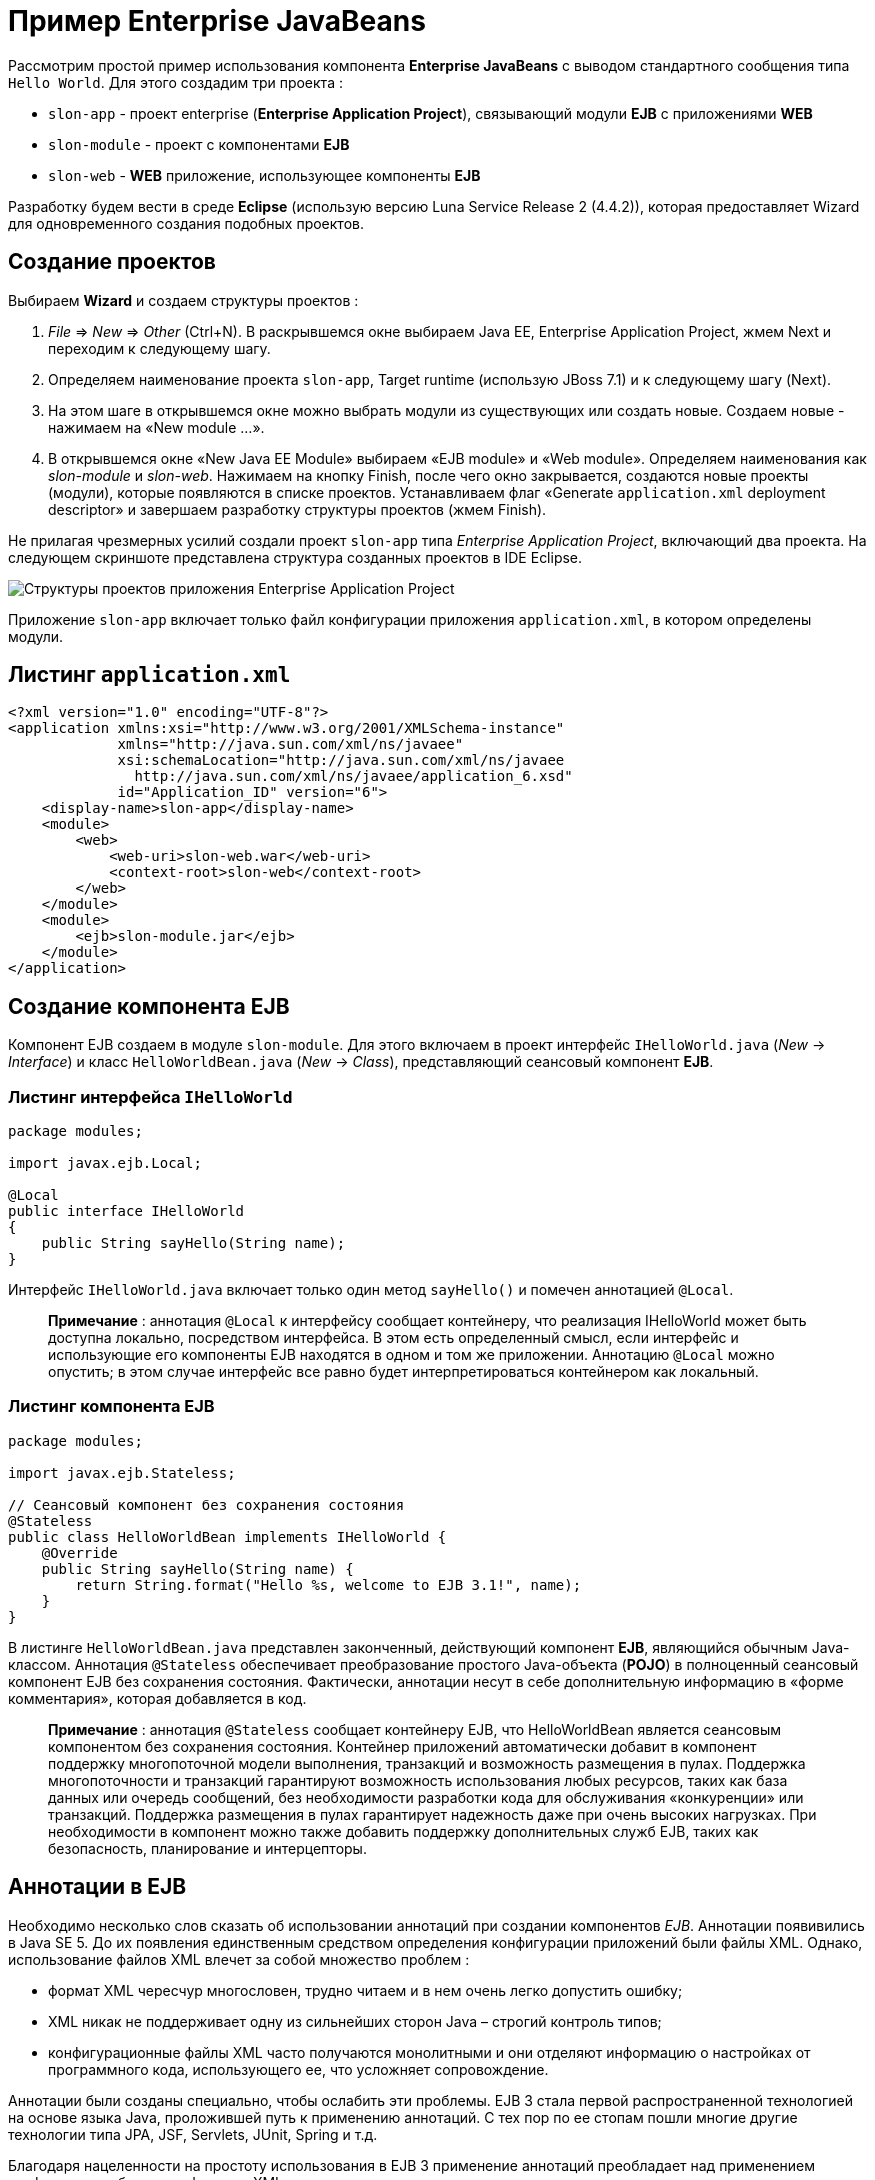 = Пример Enterprise JavaBeans

Рассмотрим простой пример использования компонента *Enterprise JavaBeans* с выводом стандартного сообщения типа `Hello World`. Для этого создадим три проекта :

* `slon-app` - проект enterprise (*Enterprise Application Project*), связывающий модули *EJB* с приложениями *WEB*
* `slon-module` - проект с компонентами *EJB*
* `slon-web` - *WEB* приложение, использующее компоненты *EJB*

Разработку будем вести в среде *Eclipse* (использую версию Luna Service Release 2 (4.4.2)), которая предоставляет Wizard для одновременного создания подобных проектов.

== Создание проектов

Выбираем *Wizard* и создаем структуры проектов :

1. _File_ => _New_ => _Other_ (Ctrl+N). В раскрывшемся окне выбираем Java EE, Enterprise Application Project, жмем Next и переходим к следующему шагу.
2. Определяем наименование проекта `slon-app`, Target runtime (использую JBoss 7.1) и к следующему шагу (Next).
3. На этом шаге в открывшемся окне можно выбрать модули из существующих или создать новые. Создаем новые - нажимаем на «New module ...».
4. В открывшемся окне «New Java EE Module» выбираем «EJB module» и «Web module». Определяем наименования как _slon-module_ и _slon-web_. Нажимаем на кнопку Finish, после чего окно закрывается, создаются новые проекты (модули), которые появляются в списке проектов. Устанавливаем флаг «Generate `application.xml` deployment descriptor» и завершаем разработку структуры проектов (жмем Finish).

Не прилагая чрезмерных усилий создали проект `slon-app` типа _Enterprise Application Project_, включающий два проекта. На следующем скриншоте представлена структура созданных проектов в IDE Eclipse.

image:/assets/img/java/jakarta-ee/javabean/ejb.png[Структуры проектов приложения Enterprise Application Project]

Приложение `slon-app` включает только файл конфигурации приложения `application.xml`, в котором определены модули.

== Листинг `application.xml`

[source, xml]
----
<?xml version="1.0" encoding="UTF-8"?>
<application xmlns:xsi="http://www.w3.org/2001/XMLSchema-instance"
             xmlns="http://java.sun.com/xml/ns/javaee"
             xsi:schemaLocation="http://java.sun.com/xml/ns/javaee
               http://java.sun.com/xml/ns/javaee/application_6.xsd"
             id="Application_ID" version="6">
    <display-name>slon-app</display-name>
    <module>
        <web>
            <web-uri>slon-web.war</web-uri>
            <context-root>slon-web</context-root>
        </web>
    </module>
    <module>
        <ejb>slon-module.jar</ejb>
    </module>
</application>
----

== Создание компонента EJB

Компонент EJB создаем в модуле `slon-module`. Для этого включаем в проект интерфейс `IHelloWorld.java` (_New_ -> _Interface_) и класс `HelloWorldBean.java` (_New_ -> _Class_), представляющий сеансовый компонент *EJB*.

=== Листинг интерфейса `IHelloWorld`

[source, java]
----
package modules;

import javax.ejb.Local;

@Local
public interface IHelloWorld
{
    public String sayHello(String name);
}
----

Интерфейс `IHelloWorld.java` включает только один метод `sayHello()` и помечен аннотацией `@Local`.

> *Примечание* : аннотация `@Local` к интерфейсу сообщает контейнеру, что реализация IHelloWorld может быть доступна локально, посредством интерфейса. В этом есть определенный смысл, если интерфейс и использующие его компоненты EJB находятся в одном и том же приложении. Аннотацию `@Local` можно опустить; в этом случае интерфейс все равно будет интерпретироваться контейнером как локальный.

=== Листинг компонента EJB

[source, java]
----
package modules;

import javax.ejb.Stateless;

// Сеансовый компонент без сохранения состояния
@Stateless
public class HelloWorldBean implements IHelloWorld {
    @Override
    public String sayHello(String name) {
        return String.format("Hello %s, welcome to EJB 3.1!", name);
    }
}
----

В листинге `HelloWorldBean.java` представлен законченный, действующий компонент *EJB*, являющийся обычным Java-классом. Аннотация `@Stateless` обеспечивает преобразование простого Java-объекта (*POJO*) в полноценный сеансовый компонент EJB без сохранения состояния. Фактически, аннотации несут в себе дополнительную информацию в «форме комментария», которая добавляется в код.

> *Примечание* : аннотация `@Stateless` сообщает контейнеру EJB, что HelloWorldBean является сеансовым компонентом без сохранения состояния. Контейнер приложений автоматически добавит в компонент поддержку многопоточной модели выполнения, транзакций и возможность размещения в пулах. Поддержка многопоточности и транзакций гарантируют возможность использования любых ресурсов, таких как база данных или очередь сообщений, без необходимости разработки кода для обслуживания «конкуренции» или транзакций. Поддержка размещения в пулах гарантирует надежность даже при очень высоких нагрузках. При необходимости в компонент можно также добавить поддержку дополнительных служб EJB, таких как безопасность, планирование и интерцепторы.

== Аннотации в EJB

Необходимо несколько слов сказать об использовании аннотаций при создании компонентов _EJB_. Аннотации появивились в Java SE 5. До их появления единственным средством определения конфигурации приложений были файлы XML. Однако, использование файлов XML влечет за собой множество проблем :

* формат XML чересчур многословен, трудно читаем и в нем очень легко допустить ошибку;
* XML никак не поддерживает одну из сильнейших сторон Java – строгий контроль типов;
* конфигурационные файлы XML часто получаются монолитными и они отделяют информацию о настройках от программного кода, использующего ее, что усложняет сопровождение.

Аннотации были созданы специально, чтобы ослабить эти проблемы. EJB 3 стала первой распространенной технологией на основе языка Java, проложившей путь к применению аннотаций. С тех пор по ее стопам пошли многие другие технологии типа JPA, JSF, Servlets, JUnit, Spring и т.д.

Благодаря нацеленности на простоту использования в EJB 3 применение аннотаций преобладает над применением конфигурации объектов в формате XML.

=== Основные аннотации EJB (версия 3)

* `@EJB` — помечается используемый в классе компонент EJB;
* `@Stateless` — определяется stateless session bean;
* `@Stateful` — определяется stateful session bean;
* `@Singleton` — определяется singleton session bean;
* `@Local` — определяется local session bean;
* `@LocalBean` — определяется bean, который будет использован локально, следовательно его не нужно сериализовать;
* `@Remote` — компонент доступен через RMI (Remote Method Invocation);
* `@Remove` — помеченный данной аннотацией метод говорит контейнеру, что после его исполнения нет больше смысла хранить компонент EJB, т.е. его состояние сбрасывается;
* `@Entity` — аннотация говорит контейнеру, что класс будет сущностью БД.

Таким образом, аннотации компонентов _EJB 3_ можно рассматривать по сути как параметры настройки, присваивающие фрагментам кода (объявление класса или метода) определенные атрибуты. Когда контейнер _EJB_ обнаруживает эти атрибуты, он добавляет соответствующие им службы. Этот подход иначе называют «декларативным программированием» - разработчик указывает, что должно быть сделано, а система добавляет необходимый код.

== Создание WEB приложения

В WEB-приложении slon-web нам необходимо обратиться к компоненту *EJB*, определенному в другом приложении и размещенном в контейнере приложений *JBoss* (который я использую). Для этого создадим сервлет `ServletHello` с компонентом *EJB*, и страницу `index.jsp`, из которой отправим запрос сервлету.

Создаем сервлет _New_ -> _Servlet_. В сервлете определяем компонент *EJB* `hello` типа `IHelloWorld` с аннотацией `@EJB`. Контейнер приложений сам инициализирует переменную `hello` и свяжет ее с компонентом `HelloWorldBean`, реализующим интерфейс `IHelloWorld`.

=== Определение зависимости

На этапе разработки *IDE Eclipse* не определит тип интерфейса `IHelloWorld`. Поэтому необходимо к проекту slon-web подключить проект slon-module. Для этого откройте свойства проекта _Properties_ и в _Deployment Assembly_ подключите (_Add ..._) проект `slon-module`.

=== Листинг `ServletHello.java`

[source, java]
----
package servlets;

import java.io.IOException;

import javax.ejb.EJB;
import javax.servlet.ServletException;
import javax.servlet.RequestDispatcher;
import javax.servlet.http.HttpServlet;
import javax.servlet.http.HttpServletRequest;
import javax.servlet.http.HttpServletResponse;

import modules.IHelloWorld;

public class ServletHello extends HttpServlet {
    private static final long serialVersionUID = 1L;

    @EJB
    private IHelloWorld hello;

    @Override
    protected void doPost(HttpServletRequest request,
                          HttpServletResponse response)
                          throws ServletException, IOException {
        try {
            String answer = hello.sayHello(request.getParameter("name"));
            request.getSession().setAttribute("answer", answer);
            RequestDispatcher rd;
            rd = request.getRequestDispatcher("index.jsp");
            rd.forward(request, response);
        } catch (Exception e) {
            throw new ServletException(e.getMessage());
        }
    }
}
----

В сервлете переопределен метод `doPost()`. В методу вызывается функция `sayHello()` компонента _EJB_, которая возвращает ответ. Сервлет размещает ответ в странице `index.jsp`.

_Следует обратить внимание, что компонент EJB (hello) не инициализируется, а сразу же вызывается его метод._

== Листинг `index.jsp`

Создаем страницу `index.jsp` _New_ -> _JSP File_

[source, html]
----
<%@ page language="java" contentType="text/html; charset=UTF-8"
                         pageEncoding="UTF-8"%>
<!DOCTYPE html PUBLIC "-//W3C//DTD HTML 4.01 Transitional//EN"
                      "http://www.w3.org/TR/html4/loose.dtd">
<html>
<head>
    <meta http-equiv="Content-Type" content="text/html; charset=UTF-8">
    <title>EJB 3.1</title>
</head>
<body>
    <h3>Enterprise JavaBeans 3</h3>
    <p>${answer}</p>
    <form action="sayHello" method="post">
        Введите имя : <input type="text" name="name" value=""/>
        <input type="submit" value="OK"/>
    </form>
</body>
</html>
----

На странице index.jsp определяем поле для ответа answer и форму запроса (form). При нажатии на кнопку OK будет выполнено действие `sayHello()`, определенное в дескрипторе приложений `web.xml`, которое вернет ответ от сервера (сервлет => EJB).

Подробное описание синтаксиса страниц JSP (Java Server Page) представлено link:http://java-online.ru/jsp.xhtml[здесь].

== Листинг `web.xml`

[source, xml]
----
<?xml version="1.0" encoding="UTF-8"?>
<web-app version= "2.5"
         xmlns:xsi="http://www.w3.org/2001/XMLSchema-instance"
         xmlns="http://java.sun.com/xml/ns/javaee"
         xmlns:web="http://java.sun.com/xml/ns/javaee/web-app_2_5.xsd"
         xsi:schemaLocation="http://java.sun.com/xml/ns/javaee
         http://java.sun.com/xml/ns/javaee/web-app_2_5.xsd">
    <display-name>Servlet Hello</display-name>
    <servlet>
        <servlet-name>ServletHello</servlet-name>
        <servlet-class>servlets.ServletHello</servlet-class>
    </servlet>
    <servlet-mapping>
        <servlet-name>ServletHello</servlet-name>
        <url-pattern>/sayHello</url-pattern>
    </servlet-mapping>

    <welcome-file-list>
        <welcome-file>index.jsp</welcome-file>
    </welcome-file-list>
</web-app>
----

В дескрипторе приложения определен сервлет и действие (pattern sayHello), по которому он будет вызван.

На этом можно сказать разработка закончилась. Теперь осталось запустить приложение slon-app на исполнение (Run As => Run on Server) и увидеть следующую картинку в браузере.

image:/assets/img/java/jakarta-ee/javabean/ejb-jsp.png[Интерфейс страницы JSP]

NOTE: скриншот снят после ввода имени Alex и нажатия на кнопку OK, т.е. после получения ответа от сервера.

На этом можно было бы и закончить повествование, но хочется взглянуть и на сервер приложений. А как он реагирует на наши приложения?

== Сервер приложений

После запуска приложения slon-app также стартуют 2 приложения : slon-module и slon-web. В логах сервера приложений JBoss увидим следующую информацию :

[source, out]
----
JNDI bindings for session bean named HelloWorldBean in deployment unit
              subdeployment "slon-module.jar" of deployment "slon-app.ear"
              are as follows:


java:global/slon-app/slon-module/HelloWorldBean!modules.IHelloWorld
java:app/slon-module/HelloWorldBean!modules.IHelloWorld
java:module/HelloWorldBean!modules.IHelloWorld
java:global/slon-app/slon-module/HelloWorldBean
java:app/slon-module/HelloWorldBean
java:module/HelloWorldBean


JNDI bindings for session bean named HelloWorldBean in deployment unit
              subdeployment "slon-web.war" of deployment "slon-app.ear"
              are as follows:


java:global/slon-app/slon-web/HelloWorldBean!modules.IHelloWorld
java:app/slon-web/HelloWorldBean!modules.IHelloWorld
java:module/HelloWorldBean!modules.IHelloWorld
java:global/slon-app/slon-web/HelloWorldBean
java:app/slon-web/HelloWorldBean
java:module/HelloWorldBean
----

Таким образом, сервер приложения «принял» наш компонент EJB. О формате именования компонентов EJB можно почитать  link:http://java-online.ru/ejb.xhtml#jndi-ejb[здесь]
